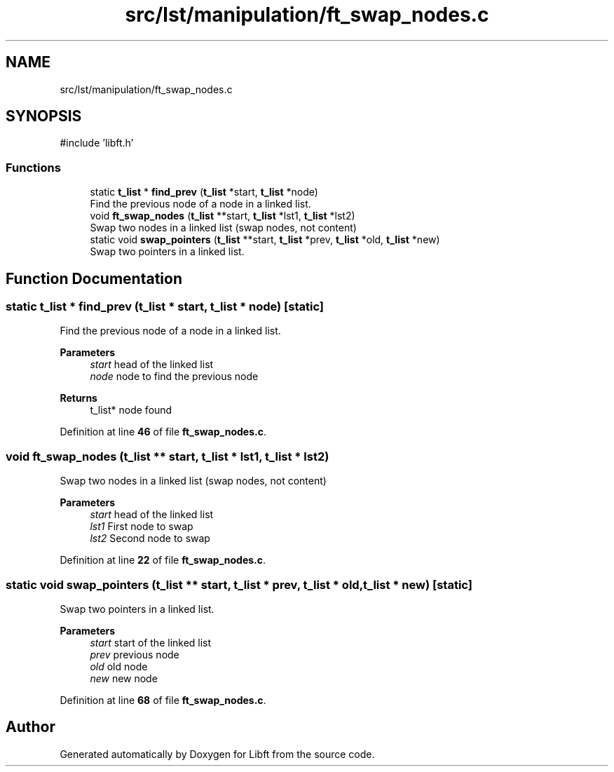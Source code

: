.TH "src/lst/manipulation/ft_swap_nodes.c" 3 "Mon Feb 17 2025 19:18:19" "Libft" \" -*- nroff -*-
.ad l
.nh
.SH NAME
src/lst/manipulation/ft_swap_nodes.c
.SH SYNOPSIS
.br
.PP
\fR#include 'libft\&.h'\fP
.br

.SS "Functions"

.in +1c
.ti -1c
.RI "static \fBt_list\fP * \fBfind_prev\fP (\fBt_list\fP *start, \fBt_list\fP *node)"
.br
.RI "Find the previous node of a node in a linked list\&. "
.ti -1c
.RI "void \fBft_swap_nodes\fP (\fBt_list\fP **start, \fBt_list\fP *lst1, \fBt_list\fP *lst2)"
.br
.RI "Swap two nodes in a linked list (swap nodes, not content) "
.ti -1c
.RI "static void \fBswap_pointers\fP (\fBt_list\fP **start, \fBt_list\fP *prev, \fBt_list\fP *old, \fBt_list\fP *new)"
.br
.RI "Swap two pointers in a linked list\&. "
.in -1c
.SH "Function Documentation"
.PP 
.SS "static \fBt_list\fP * find_prev (\fBt_list\fP * start, \fBt_list\fP * node)\fR [static]\fP"

.PP
Find the previous node of a node in a linked list\&. 
.PP
\fBParameters\fP
.RS 4
\fIstart\fP head of the linked list 
.br
\fInode\fP node to find the previous node 
.RE
.PP
\fBReturns\fP
.RS 4
t_list* node found 
.RE
.PP

.PP
Definition at line \fB46\fP of file \fBft_swap_nodes\&.c\fP\&.
.SS "void ft_swap_nodes (\fBt_list\fP ** start, \fBt_list\fP * lst1, \fBt_list\fP * lst2)"

.PP
Swap two nodes in a linked list (swap nodes, not content) 
.PP
\fBParameters\fP
.RS 4
\fIstart\fP head of the linked list 
.br
\fIlst1\fP First node to swap 
.br
\fIlst2\fP Second node to swap 
.RE
.PP

.PP
Definition at line \fB22\fP of file \fBft_swap_nodes\&.c\fP\&.
.SS "static void swap_pointers (\fBt_list\fP ** start, \fBt_list\fP * prev, \fBt_list\fP * old, \fBt_list\fP * new)\fR [static]\fP"

.PP
Swap two pointers in a linked list\&. 
.PP
\fBParameters\fP
.RS 4
\fIstart\fP start of the linked list 
.br
\fIprev\fP previous node 
.br
\fIold\fP old node 
.br
\fInew\fP new node 
.RE
.PP

.PP
Definition at line \fB68\fP of file \fBft_swap_nodes\&.c\fP\&.
.SH "Author"
.PP 
Generated automatically by Doxygen for Libft from the source code\&.
